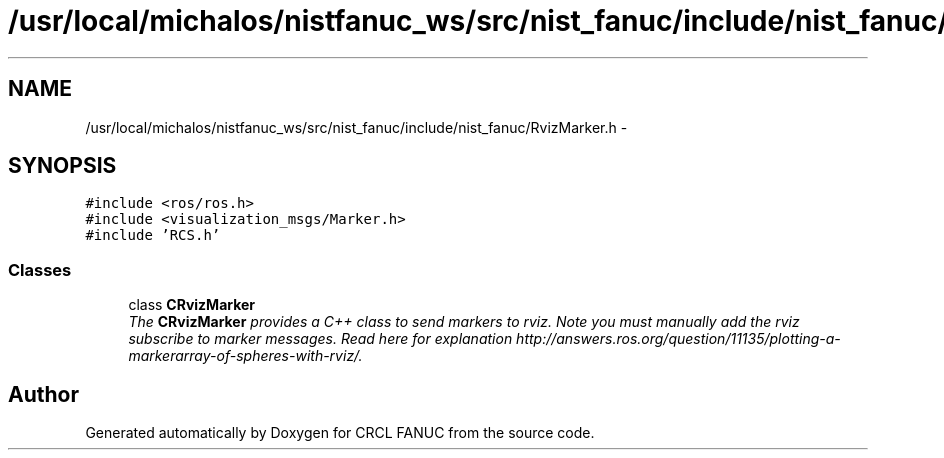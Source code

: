 .TH "/usr/local/michalos/nistfanuc_ws/src/nist_fanuc/include/nist_fanuc/RvizMarker.h" 3 "Wed Sep 28 2016" "CRCL FANUC" \" -*- nroff -*-
.ad l
.nh
.SH NAME
/usr/local/michalos/nistfanuc_ws/src/nist_fanuc/include/nist_fanuc/RvizMarker.h \- 
.SH SYNOPSIS
.br
.PP
\fC#include <ros/ros\&.h>\fP
.br
\fC#include <visualization_msgs/Marker\&.h>\fP
.br
\fC#include 'RCS\&.h'\fP
.br

.SS "Classes"

.in +1c
.ti -1c
.RI "class \fBCRvizMarker\fP"
.br
.RI "\fIThe \fBCRvizMarker\fP provides a C++ class to send markers to rviz\&. Note you must manually add the rviz subscribe to marker messages\&. Read here for explanation http://answers.ros.org/question/11135/plotting-a-markerarray-of-spheres-with-rviz/\&. \fP"
.in -1c
.SH "Author"
.PP 
Generated automatically by Doxygen for CRCL FANUC from the source code\&.
